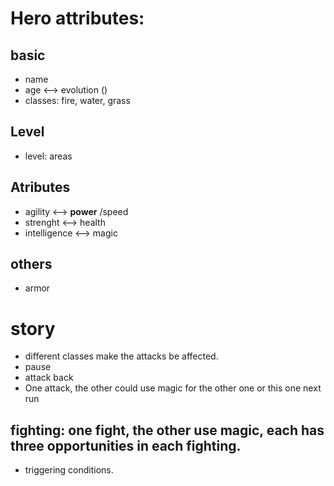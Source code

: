 
* Hero attributes:
** basic
- name 
- age <--> evolution ()
- classes: fire, water, grass
** Level
- level: areas 
** Atributes
- agility <--> *power* /speed
- strenght <--> health
- intelligence <--> magic 
** others
- armor



* story
- different classes make the attacks be affected.
- pause
- attack back
- One attack, the other could use magic for the other one or this one next run

** fighting: one fight, the other use magic, each has three opportunities in each fighting.
- triggering conditions. 
* 
